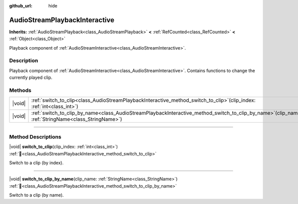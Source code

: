 :github_url: hide

.. DO NOT EDIT THIS FILE!!!
.. Generated automatically from Redot engine sources.
.. Generator: https://github.com/Redot-Engine/redot-engine/tree/master/doc/tools/make_rst.py.
.. XML source: https://github.com/Redot-Engine/redot-engine/tree/master/modules/interactive_music/doc_classes/AudioStreamPlaybackInteractive.xml.

.. _class_AudioStreamPlaybackInteractive:

AudioStreamPlaybackInteractive
==============================

**Inherits:** :ref:`AudioStreamPlayback<class_AudioStreamPlayback>` **<** :ref:`RefCounted<class_RefCounted>` **<** :ref:`Object<class_Object>`

Playback component of :ref:`AudioStreamInteractive<class_AudioStreamInteractive>`.

.. rst-class:: classref-introduction-group

Description
-----------

Playback component of :ref:`AudioStreamInteractive<class_AudioStreamInteractive>`. Contains functions to change the currently played clip.

.. rst-class:: classref-reftable-group

Methods
-------

.. table::
   :widths: auto

   +--------+----------------------------------------------------------------------------------------------------------------------------------------------------------+
   | |void| | :ref:`switch_to_clip<class_AudioStreamPlaybackInteractive_method_switch_to_clip>`\ (\ clip_index\: :ref:`int<class_int>`\ )                              |
   +--------+----------------------------------------------------------------------------------------------------------------------------------------------------------+
   | |void| | :ref:`switch_to_clip_by_name<class_AudioStreamPlaybackInteractive_method_switch_to_clip_by_name>`\ (\ clip_name\: :ref:`StringName<class_StringName>`\ ) |
   +--------+----------------------------------------------------------------------------------------------------------------------------------------------------------+

.. rst-class:: classref-section-separator

----

.. rst-class:: classref-descriptions-group

Method Descriptions
-------------------

.. _class_AudioStreamPlaybackInteractive_method_switch_to_clip:

.. rst-class:: classref-method

|void| **switch_to_clip**\ (\ clip_index\: :ref:`int<class_int>`\ ) :ref:`🔗<class_AudioStreamPlaybackInteractive_method_switch_to_clip>`

Switch to a clip (by index).

.. rst-class:: classref-item-separator

----

.. _class_AudioStreamPlaybackInteractive_method_switch_to_clip_by_name:

.. rst-class:: classref-method

|void| **switch_to_clip_by_name**\ (\ clip_name\: :ref:`StringName<class_StringName>`\ ) :ref:`🔗<class_AudioStreamPlaybackInteractive_method_switch_to_clip_by_name>`

Switch to a clip (by name).

.. |virtual| replace:: :abbr:`virtual (This method should typically be overridden by the user to have any effect.)`
.. |const| replace:: :abbr:`const (This method has no side effects. It doesn't modify any of the instance's member variables.)`
.. |vararg| replace:: :abbr:`vararg (This method accepts any number of arguments after the ones described here.)`
.. |constructor| replace:: :abbr:`constructor (This method is used to construct a type.)`
.. |static| replace:: :abbr:`static (This method doesn't need an instance to be called, so it can be called directly using the class name.)`
.. |operator| replace:: :abbr:`operator (This method describes a valid operator to use with this type as left-hand operand.)`
.. |bitfield| replace:: :abbr:`BitField (This value is an integer composed as a bitmask of the following flags.)`
.. |void| replace:: :abbr:`void (No return value.)`
